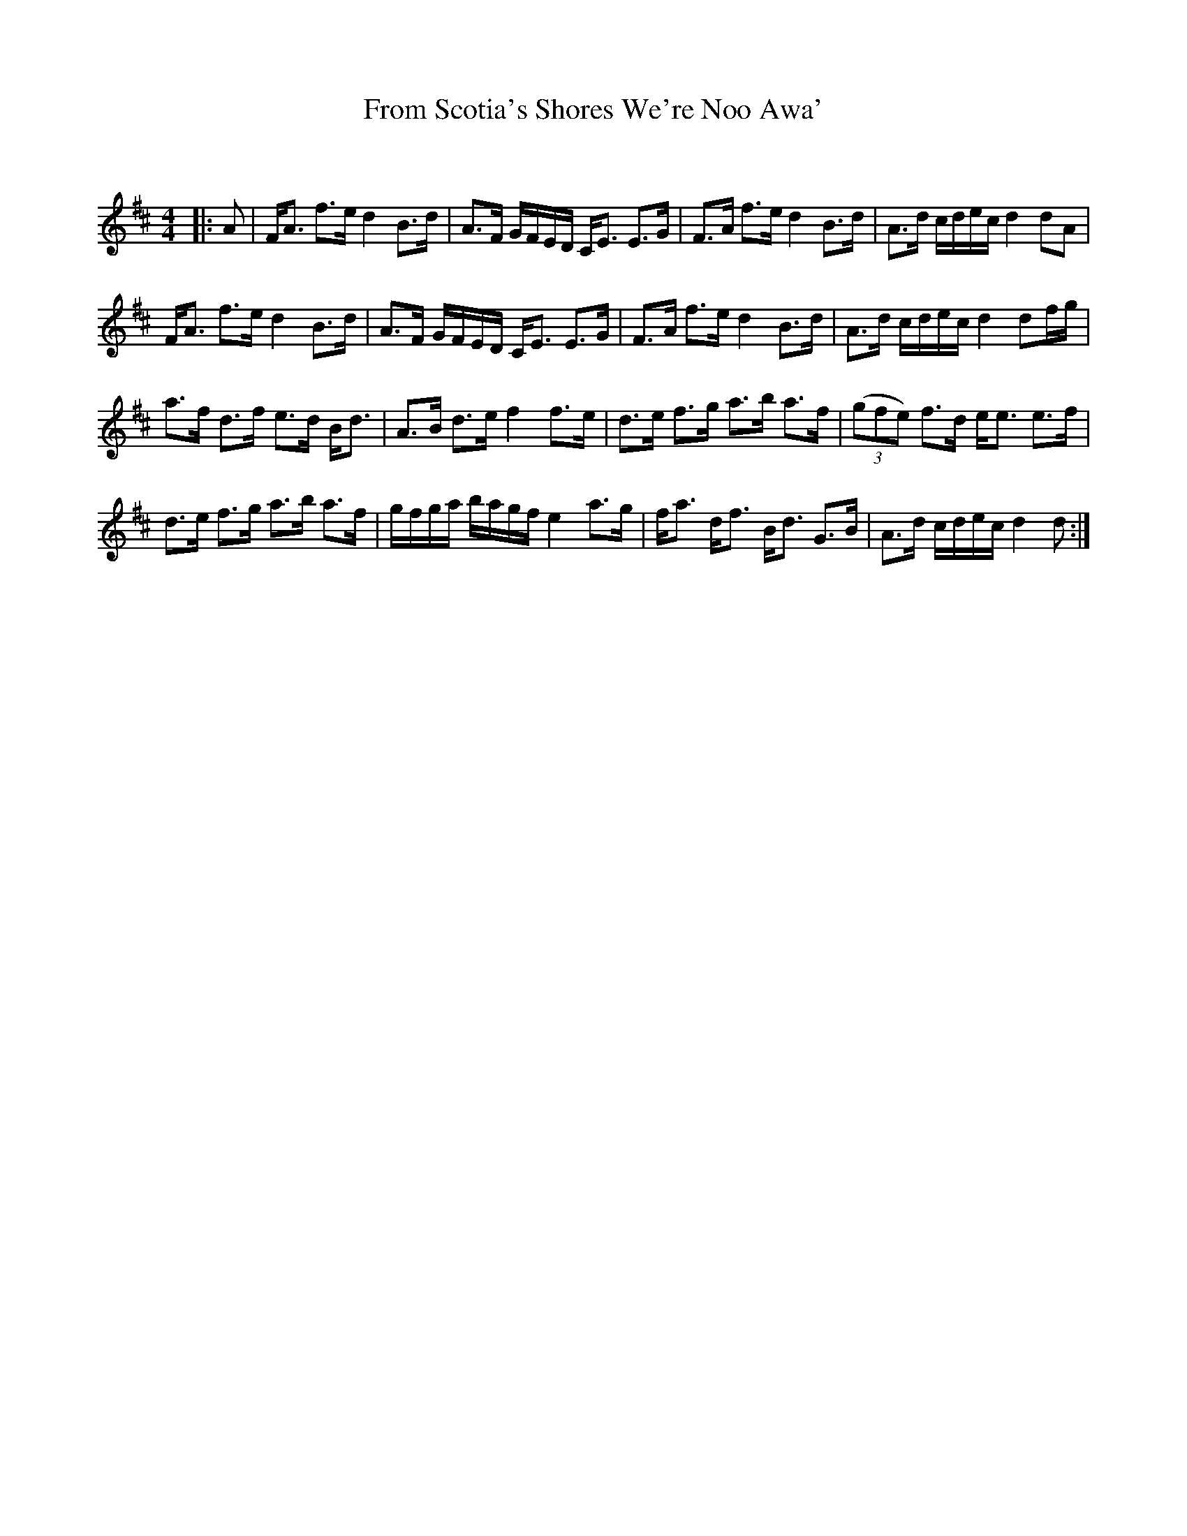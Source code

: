 X:1
T: From Scotia's Shores We're Noo Awa'
C:
R:Strathspey
Q: 128
K:D
M:4/4
L:1/16
|:A2|FA3 f3e d4 B3d|A3F GFED CE3 E3G|F3A f3e d4 B3d|A3d cdec d4 d2A2|
FA3 f3e d4 B3d|A3F GFED CE3 E3G|F3A f3e d4 B3d|A3d cdec d4 d2fg|
a3f d3f e3d Bd3|A3B d3e f4 f3e|d3e f3g a3b a3f|((3g2f2e2) f3d ee3 e3f|
d3e f3g a3b a3f|gfga bagf e4 a3g|fa3 df3 Bd3 G3B|A3d cdec d4 d2:|
